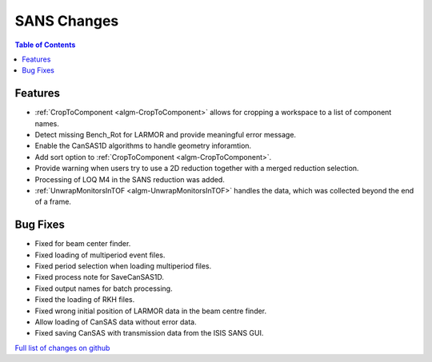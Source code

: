 ============
SANS Changes
============

.. contents:: Table of Contents
   :local:

Features
----------

- :ref:`CropToComponent <algm-CropToComponent>` allows for cropping a workspace to a list of component names.
- Detect missing Bench_Rot for LARMOR and provide meaningful error message.
- Enable the CanSAS1D algorithms to handle geometry inforamtion.
- Add sort option to :ref:`CropToComponent <algm-CropToComponent>`.
- Provide warning when users try to use a 2D reduction together with a merged reduction selection.
- Processing of LOQ M4 in the SANS reduction was added.
- :ref:`UnwrapMonitorsInTOF <algm-UnwrapMonitorsInTOF>` handles the data, which was collected beyond the end of a frame.


Bug Fixes
---------

- Fixed for beam center finder.
- Fixed loading of multiperiod event files.
- Fixed period selection when loading multiperiod files.
- Fixed process note for SaveCanSAS1D.
- Fixed output names for batch processing.
- Fixed the loading of RKH files.
- Fixed wrong initial position of LARMOR data in the beam centre finder.
- Allow loading of CanSAS data without error data.
- Fixed saving CanSAS with transmission data from the ISIS SANS GUI.

`Full list of changes on github <http://github.com/mantidproject/mantid/pulls?q=is%3Apr+milestone%3A%22Release+3.8%22+is%3Amerged+label%3A%22Component%3A+SANS%22>`__
